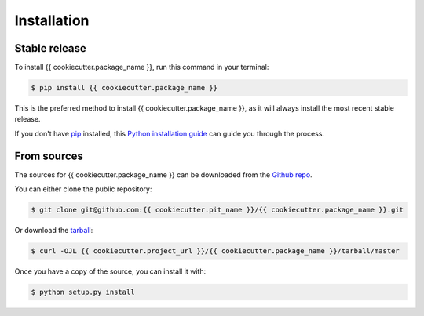 .. highlight:: shell

============
Installation
============


Stable release
--------------

To install {{ cookiecutter.package_name }}, run this command in your terminal:

.. code-block:: console

    $ pip install {{ cookiecutter.package_name }}

This is the preferred method to install {{ cookiecutter.package_name }}, as it will always install the most recent stable release.

If you don't have `pip`_ installed, this `Python installation guide`_ can guide
you through the process.

.. _pip: https://pip.pypa.io
.. _Python installation guide: http://docs.python-guide.org/en/latest/starting/installation/


From sources
------------

The sources for {{ cookiecutter.package_name }} can be downloaded from the `Github repo`_.

You can either clone the public repository:

.. code-block:: console

    $ git clone git@github.com:{{ cookiecutter.pit_name }}/{{ cookiecutter.package_name }}.git

Or download the `tarball`_:

.. code-block:: console

    $ curl -OJL {{ cookiecutter.project_url }}/{{ cookiecutter.package_name }}/tarball/master

Once you have a copy of the source, you can install it with:

.. code-block:: console

    $ python setup.py install


.. _Github repo: {{ cookiecutter.project_url }}/{{ cookiecutter.package_name }}
.. _tarball: {{ cookiecutter.project_url }}/{{ cookiecutter.package_name }}/tarball/master